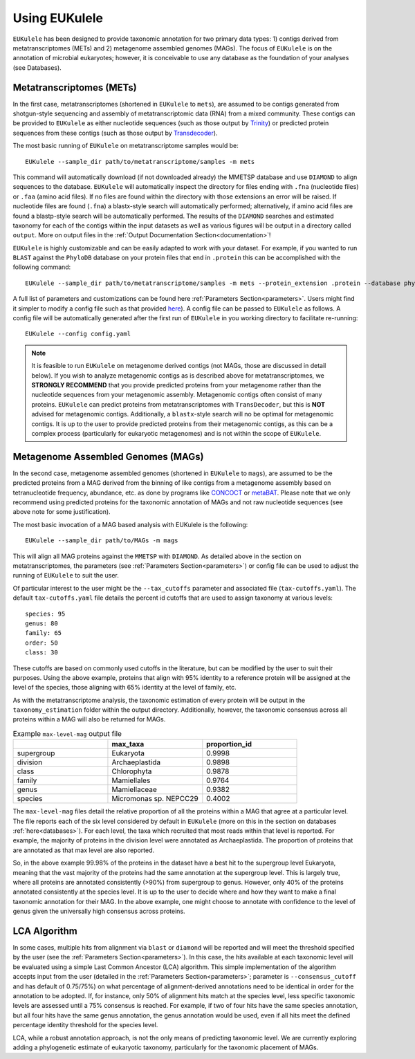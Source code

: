 ====================================
Using EUKulele
====================================

``EUKulele`` has been designed to provide taxonomic annotation for two primary data types: 1) contigs derived from metatranscriptomes (METs) and 2) metagenome assembled genomes (MAGs). The focus of ``EUKulele`` is on the annotation of microbial eukaryotes; however, it is conceivable to use any database as the foundation of your analyses (see Databases).

Metatranscriptomes (METs)
=========================
In the first case, metatranscriptomes (shortened in ``EUKulele`` to ``mets``), are assumed to be contigs generated from shotgun-style sequencing and assembly of metatranscriptomic data (RNA) from a mixed community. These contigs can be provided to ``EUKulele`` as either nucleotide sequences (such as those output by `Trinity <https://github.com/trinityrnaseq/trinityrnaseq/wiki>`_) or predicted protein sequences from these contigs (such as those output by `Transdecoder <https://github.com/transdecoder>`_). 

The most basic running of ``EUKulele`` on metatranscriptome samples  would be::

    EUKulele --sample_dir path/to/metatranscriptome/samples -m mets

This command will automatically download (if not downloaded already) the MMETSP database and use ``DIAMOND`` to align sequences to the database. ``EUKulele`` will automatically inspect the directory for files ending with ``.fna`` (nucleotide files) or ``.faa`` (amino acid files). If no files are found within the directory with those extensions an error will be raised. If nucleotide files are found (``.fna``) a blastx-style search will automatically performed; alternatively, if amino acid files are found a blastp-style search will be automatically performed.  The results of the ``DIAMOND`` searches and estimated taxonomy for each of the contigs within the input datasets as well as various figures will be output in a directory called ``output``. More on output files in the :ref:`Output Documentation Section<documentation>`! 

``EUKulele`` is highly customizable and can be easily adapted to work with your dataset. For example, if you wanted to run ``BLAST`` against the ``PhyloDB`` database on your protein files that end in ``.protein`` this can be accomplished with the following command::

    EUKulele --sample_dir path/to/metatranscriptome/samples -m mets --protein_extension .protein --database phylodb --alignment_choice BLAST

A full list of parameters and customizations can be found here :ref:`Parameters Section<parameters>`.  Users might find it simpler  to modify a config file such as that provided `here <https://github.com/AlexanderLabWHOI/EUKulele/blob/master/config.yaml>`_). A config file can be passed to ``EUKulele`` as follows. A config file will be automatically generated after the first run of ``EUKulele`` in you working directory to facilitate re-running:: 

    EUKulele --config config.yaml

.. note::
    It is feasible to run ``EUKulele`` on metagenome derived contigs (not MAGs, those are discussed in detail below). If you wish to analyze metagenomic contigs as is described above for metatranscriptomes, we **STRONGLY RECOMMEND** that you provide predicted proteins from your metagenome rather than the nucleotide sequences from your metagenomic assembly. 
    Metagenomic contigs often consist of many proteins. ``EUKulele`` can predict proteins from metatranscriptomes with ``TransDecoder``, but this is **NOT** advised for metagenomic contigs. Additionally, a ``blastx``-style search will no be optimal for metagenomic contigs. It is up to the user to provide predicted proteins from their metagenomic contigs, as this can be a complex process (particularly for eukaryotic metagenomes) and is not within the scope of ``EUKulele``.

Metagenome Assembled Genomes (MAGs)
===================================
In the second case, metagenome assembled genomes (shortened in ``EUKulele`` to ``mags``), are assumed to be the predicted proteins from a MAG derived from the binning of like contigs from a metagenome assembly based on tetranucleotide frequency, abundance, etc. as done by programs like `CONCOCT <https://github.com/BinPro/CONCOCT>`_ or `metaBAT <https://bitbucket.org/berkeleylab/metabat>`_. Please note that we only recommend using predicted proteins for the taxonomic annotation of MAGs and not raw nucleotide sequences (see above note for some justification). 

The most basic invocation of a MAG based analysis with EUKulele is the following::

    EUKulele --sample_dir path/to/MAGs -m mags

This will align all MAG proteins against the ``MMETSP`` with ``DIAMOND``. As detailed above in the section on metatranscriptomes, the parameters (see :ref:`Parameters Section<parameters>`) or config file can be used to adjust the running of ``EUKulele`` to suit the user. 

Of particular interest to the user might be the ``--tax_cutoffs`` parameter and associated file (``tax-cutoffs.yaml``). The default ``tax-cutoffs.yaml`` file details the percent id cutoffs that are used to assign taxonomy at various levels::

    species: 95
    genus: 80
    family: 65
    order: 50
    class: 30

These cutoffs are based on commonly used cutoffs in the literature, but can be modified by the user to suit their purposes. Using the above example, proteins that align with 95% identity to a reference protein will be assigned at the level of the species, those aligning with 65% identity at the level of family, etc. 

As with the metatranscriptome analysis, the taxonomic estimation of every protein will be output in the ``taxonomy_estimation`` folder within the output directory. Additionally, however, the taxonomic consensus across all proteins within a MAG will also be returned for MAGs. 

.. list-table:: Example ``max-level-mag`` output file
   :widths: 25 25 25
   :header-rows: 1

   * - 
     - max_taxa
     - proportion_id
   * - supergroup 
     - Eukaryota      
     -  0.9998
   * - division 
     - Archaeplastida      
     - 0.9898
   * - class   
     - Chlorophyta  
     - 0.9878
   * - family   
     - Mamiellales  
     - 0.9764
   * - genus   
     - Mamiellaceae  
     - 0.9382
   * - species   
     - Micromonas sp. NEPCC29
     - 0.4002

The ``max-level-mag`` files detail the relative proportion of all the proteins within a MAG that agree at a particular level. The file reports each of the six level considered by default in ``EUKulele`` (more on this in the section on databases :ref:`here<databases>`). For each level, the taxa which recruited that most reads within that level is reported. For example, the majority of proteins in the division level were annotated as Archaeplastida. The proportion of proteins that are annotated as that max level are also reported. 

So, in the above example 99.98% of the proteins in the dataset have a best hit to the supergroup level Eukaryota, meaning that the vast majority of the proteins had the same annotation at the supergroup level. This is largely true, where all proteins are annotated consistently (>90%) from supergroup to genus. However, only 40% of the proteins annotated consistently at the species level. It is up to the user to decide where and how they want to make a final taxonomic annotation for their MAG. In the above example, one might choose to annotate with confidence to the level of genus given the universally high consensus across proteins.

LCA Algorithm
=============

In some cases, multiple hits from alignment via ``blast`` or ``diamond`` will be reported and will meet the threshold specified by the user (see the :ref:`Parameters Section<parameters>`). In this case, the hits available at each taxonomic level will be evaluated using a simple Last Common Ancestor (LCA) algorithm. This simple implementation of the algorithm accepts input from the user (detailed in the :ref:`Parameters Section<parameters>`; parameter is ``--consensus_cutoff`` and has default of 0.75/75%) on what percentage of alignment-derived annotations need to be identical in order for the annotation to be adopted. If, for instance, only 50% of alignment hits match at the species level, less specific taxonomic levels are assessed until a 75% consensus is reached. For example, if two of four hits have the same species annotation, but all four hits have the same genus annotation, the genus annotation would be used, even if all hits meet the defined percentage identity threshold for the species level. 

LCA, while a robust annotation approach, is not the only means of predicting taxonomic level. We are currently exploring adding a phylogenetic estimate of eukaryotic taxonomy, particularly for the taxonomic placement of MAGs.
